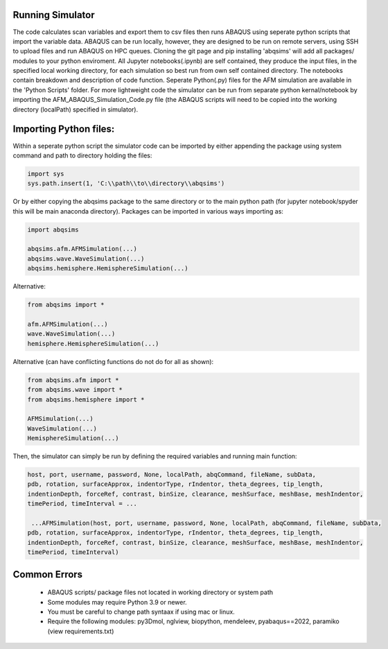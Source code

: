 Running Simulator
===================================
The code calculates scan variables and export them to csv files then runs ABAQUS using seperate python scripts that import the variable data. ABAQUS can be run locally, however, they are designed to be run on remote servers, using SSH to upload files and run ABAQUS on HPC queues. Cloning the git page and pip installing 'abqsims' will add all packages/ modules to your python enviroment. All Jupyter notebooks(.ipynb) are self contained, they produce the input files, in the specified local working directory, for each simulation so best run from own self contained directory. The notebooks contain breakdown and description of code function. Seperate Python(.py) files for the AFM simulation are available in the 'Python Scripts' folder. For more lightweight code the simulator can be run from separate python kernal/notebook by importing the AFM_ABAQUS_Simulation_Code.py file (the ABAQUS scripts will need to be copied into the working directory (localPath) specified in simulator).

Importing Python files:
===================================

Within a seperate python script the simulator code can be imported by either appending the package using system command and path to directory holding the files:

.. code-block:: python

    import sys
    sys.path.insert(1, 'C:\\path\\to\\directory\\abqsims') 
    
Or by either copying the abqsims package to the same directory or to the main python path (for jupyter notebook/spyder this will be main anaconda directory). Packages can be imported in various ways importing as:

.. code-block:: python

    import abqsims

    abqsims.afm.AFMSimulation(...)
    abqsims.wave.WaveSimulation(...)
    abqsims.hemisphere.HemisphereSimulation(...)

Alternative:

.. code-block:: python

    from abqsims import *

    afm.AFMSimulation(...)
    wave.WaveSimulation(...)
    hemisphere.HemisphereSimulation(...)

Alternative (can have conflicting functions do not do for all as shown):

.. code-block:: python

    from abqsims.afm import *
    from abqsims.wave import *
    from abqsims.hemisphere import *
    
    AFMSimulation(...) 
    WaveSimulation(...) 
    HemisphereSimulation(...)

Then, the simulator can simply be run by defining the required variables and running main function:

.. code-block:: python

        host, port, username, password, None, localPath, abqCommand, fileName, subData,              
        pdb, rotation, surfaceApprox, indentorType, rIndentor, theta_degrees, tip_length,             
        indentionDepth, forceRef, contrast, binSize, clearance, meshSurface, meshBase, meshIndentor,   
        timePeriod, timeInterval = ...
        
         ...AFMSimulation(host, port, username, password, None, localPath, abqCommand, fileName, subData,
        pdb, rotation, surfaceApprox, indentorType, rIndentor, theta_degrees, tip_length,
        indentionDepth, forceRef, contrast, binSize, clearance, meshSurface, meshBase, meshIndentor,
        timePeriod, timeInterval)


Common Errors
===================================
 * ABAQUS scripts/ package files not located in working directory or system path
 * Some modules may require Python 3.9 or newer. 
 * You must be careful to change path syntaax if using mac or linux.
 * Require the following modules: py3Dmol, nglview, biopython, mendeleev, pyabaqus==2022, paramiko (view requirements.txt)